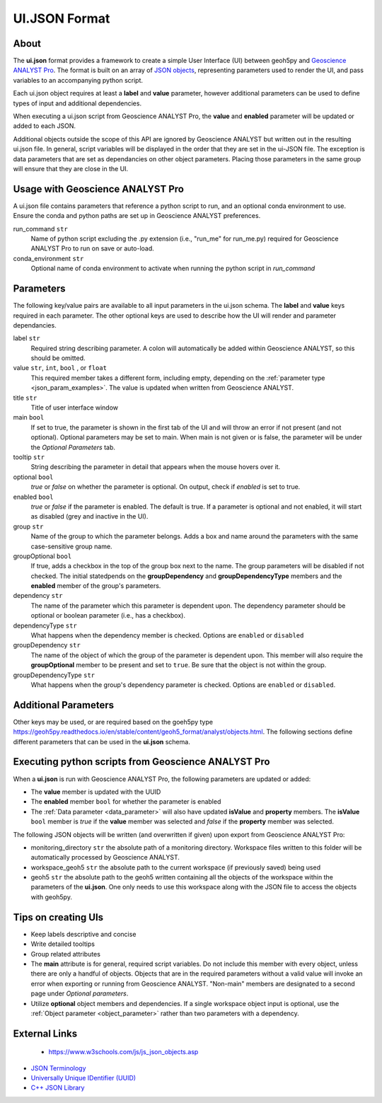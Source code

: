 UI.JSON Format
==============

About
^^^^^

The **ui.json** format provides a framework to create a simple User Interface (UI) between geoh5py and `Geoscience ANALYST Pro
<http://www.mirageoscience.com/our-products/software-product/geoscience-analyst>`_. The format is built on an array of `JSON objects <./json_objects.rst>`_, representing parameters used to render the UI, and pass variables to an accompanying python script.


Each ui.json object requires at least a **label** and **value** parameter, however additional parameters can be used to define types of input and additional dependencies.

When executing a ui.json script from Geoscience ANALYST Pro, the **value** and **enabled** parameter will be updated or added to each JSON.

Additional objects outside the scope of this API are ignored by Geoscience ANALYST but written out in the resulting ui.json file. In general, script variables will be displayed in the order that they are set in the ui-JSON file. The exception is data parameters that are set as dependancies on other object parameters. Placing those parameters in the same group will ensure that they are close in the UI.


Usage with Geoscience ANALYST Pro
^^^^^^^^^^^^^^^^^^^^^^^^^^^^^^^^^
A ui.json file contains parameters that reference a python script to run, and an optional conda environment to use. Ensure the conda and python paths are set up in Geoscience ANALYST preferences.

run_command ``str``
    Name of python script excluding the .py extension (i.e., "run_me" for run_me.py) required for Geoscience ANALYST Pro to run on save or auto-load.
conda_environment ``str``
    Optional name of conda environment to activate when running the python script in *run_command*


Parameters
^^^^^^^^^^
The following key/value pairs are available to all input parameters in the ui.json schema. The **label** and **value** keys required in each parameter. The other optional keys are used to describe how the UI will render and parameter dependancies.

label ``str``
    Required string describing parameter. A colon will automatically be added within Geoscience ANALYST, so this should be omitted.
value ``str``, ``int``, ``bool`` , or ``float``
    This required member takes a different form, including empty, depending on the :ref:`parameter type <json_param_examples>`. The value is updated when written from Geoscience ANALYST.
title ``str``
    Title of user interface window
main ``bool``
    If set to true, the parameter is shown in the first tab of the UI and will throw an error if not present (and not optional). Optional parameters may be set to main. When main is not given or is false, the parameter will be under the *Optional Parameters* tab.
tooltip ``str``
   String describing the parameter in detail that appears when the mouse hovers over it.
optional ``bool``
    *true* or *false* on whether the parameter is optional. On output, check if *enabled* is set to true.
enabled ``bool``
    *true* or *false* if the parameter is enabled. The default is true. If a parameter is optional and not enabled, it will start as disabled (grey and inactive in the UI).
group ``str``
    Name of the group to which the parameter belongs. Adds a box and name around the parameters with the same case-sensitive group name.
groupOptional ``bool``
    If true, adds a checkbox in the top of the group box next to the name. The group parameters will be disabled if not checked. The initial statedpends on the **groupDependency** and **groupDependencyType** members and the **enabled** member of the group's parameters.
dependency ``str``
    The name of the parameter which this parameter is dependent upon. The dependency parameter should be optional or boolean parameter (i.e., has a checkbox).
dependencyType ``str``
    What happens when the dependency member is checked. Options are ``enabled`` or ``disabled``
groupDependency ``str``
    The name of the object of which the group of the parameter is dependent upon. This member will also require the **groupOptional** member to be present and set to ``true``. Be sure that the object is not within the group.
groupDependencyType ``str``
    What happens when the group's dependency parameter is checked. Options are ``enabled`` or ``disabled``.


.. _json_param_examples:

Additional Parameters
^^^^^^^^^^^^^^^^^^^^^
Other keys may be used, or are required based on the goeh5py type https://geoh5py.readthedocs.io/en/stable/content/geoh5_format/analyst/objects.html. The following sections define different parameters that can be used in the **ui.json** schema.

 .. toctree::
   :maxdepth: 1

   json_objects.rst


Executing python scripts from Geoscience ANALYST Pro
^^^^^^^^^^^^^^^^^^^^^^^^^^^^^^^^^^^^^^^^^^^^^^^^^^^^
When a **ui.json** is run with Geoscience ANALYST Pro, the following parameters are updated or added:

- The **value** member is updated with the UUID
- The **enabled** member ``bool`` for whether the parameter is enabled
- The :ref:`Data parameter <data_parameter>` will also have updated **isValue** and **property** members. The **isValue** ``bool`` member is *true* if the **value** member was selected and *false* if the **property** member was selected.

The following JSON objects will be written (and overwritten if given) upon export from Geoscience ANALYST Pro:

- monitoring_directory ``str`` the absolute path of a monitoring directory. Workspace files written to this folder will be automatically processed by Geoscience ANALYST.
- workspace_geoh5 ``str`` the absolute path to the current workspace (if previously saved) being used
- geoh5 ``str`` the absolute path to the geoh5 written containing all the objects of the workspace within the parameters of the **ui.json**. One only needs to use this workspace along with the JSON file to access the objects with geoh5py.


Tips on creating UIs
^^^^^^^^^^^^^^^^^^^^
- Keep labels descriptive and concise
- Write detailed tooltips
- Group related attributes
- The **main** attribute is for general, required script variables. Do not include this member with every object, unless there are only a handful of objects. Objects that are in the required parameters without a valid value will invoke an error when exporting or running from Geoscience ANALYST. "Non-main" members are designated to a second page under *Optional parameters*.
- Utilize **optional** object members and dependencies. If a single workspace object input is optional, use the :ref:`Object parameter <object_parameter>` rather than two parameters with a dependency.


External Links
^^^^^^^^^^^^^^
 - https://www.w3schools.com/js/js_json_objects.asp
- `JSON Terminology <https://json-schema.org/specification.html>`_
- `Universally Unique IDentifier (UUID) <https://en.wikipedia.org/wiki/Universally_unique_identifier>`_
- `C++ JSON Library <https://github.com/nlohmann/JSON>`_
